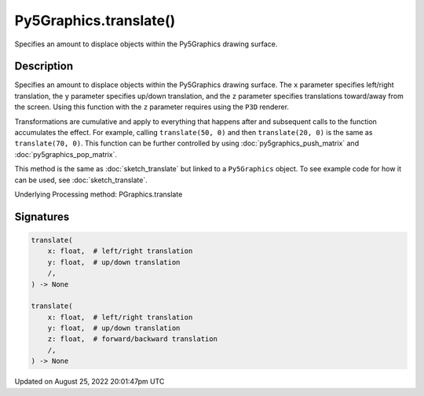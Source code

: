 Py5Graphics.translate()
=======================

Specifies an amount to displace objects within the Py5Graphics drawing surface.

Description
-----------

Specifies an amount to displace objects within the Py5Graphics drawing surface. The ``x`` parameter specifies left/right translation, the ``y`` parameter specifies up/down translation, and the ``z`` parameter specifies translations toward/away from the screen. Using this function with the ``z`` parameter requires using the ``P3D`` renderer.

Transformations are cumulative and apply to everything that happens after and subsequent calls to the function accumulates the effect. For example, calling ``translate(50, 0)`` and then ``translate(20, 0)`` is the same as ``translate(70, 0)``. This function can be further controlled by using :doc:`py5graphics_push_matrix` and :doc:`py5graphics_pop_matrix`.

This method is the same as :doc:`sketch_translate` but linked to a ``Py5Graphics`` object. To see example code for how it can be used, see :doc:`sketch_translate`.

Underlying Processing method: PGraphics.translate

Signatures
------

.. code:: python

    translate(
        x: float,  # left/right translation
        y: float,  # up/down translation
        /,
    ) -> None

    translate(
        x: float,  # left/right translation
        y: float,  # up/down translation
        z: float,  # forward/backward translation
        /,
    ) -> None
Updated on August 25, 2022 20:01:47pm UTC

